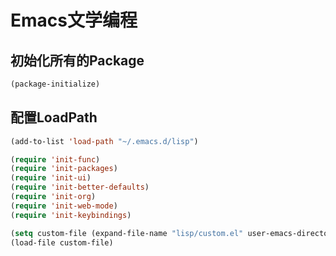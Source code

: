 * Emacs文学编程

** 初始化所有的Package
#+BEGIN_SRC emacs-lisp
  (package-initialize)

#+END_SRC

** 配置LoadPath
#+BEGIN_SRC emacs-lisp
  (add-to-list 'load-path "~/.emacs.d/lisp")

  (require 'init-func)
  (require 'init-packages)
  (require 'init-ui)
  (require 'init-better-defaults)
  (require 'init-org)
  (require 'init-web-mode)
  (require 'init-keybindings)

  (setq custom-file (expand-file-name "lisp/custom.el" user-emacs-directory))
  (load-file custom-file)

#+END_SRC
